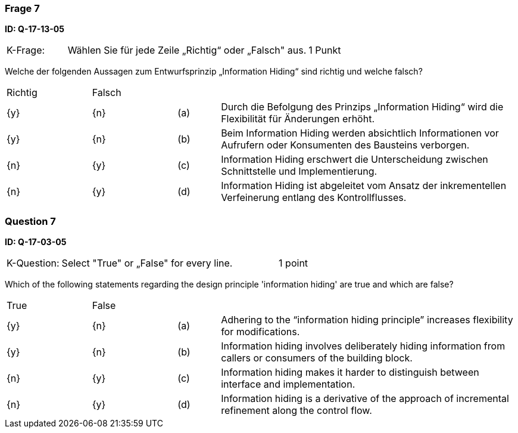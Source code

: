 // tag::DE[]
=== Frage 7
**ID: Q-17-13-05**

[cols="2,8,2", frame=ends, grid=rows]
|===
|K-Frage: 
|Wählen Sie für jede Zeile „Richtig“ oder „Falsch" aus. 
| 1 Punkt
|===

Welche der folgenden Aussagen zum Entwurfsprinzip „Information Hiding“ sind richtig und welche falsch?


[cols="2a,2a,1, 7", frame=none, grid=none]
|===

| Richtig
| Falsch
|
|

| {y} 
| {n}
| (a)
| Durch die Befolgung des Prinzips „Information Hiding“ wird die Flexibilität für Änderungen erhöht.

| {y}
| {n}
| (b) 
| Beim Information Hiding werden absichtlich Informationen vor Aufrufern oder Konsumenten des Bausteins verborgen.

| {n}
| {y} 
| (c) 
| Information Hiding erschwert die Unterscheidung zwischen Schnittstelle und Implementierung.

| {n}
| {y} 
| (d) 
| Information Hiding ist abgeleitet vom Ansatz der inkrementellen Verfeinerung entlang des Kontrollflusses.
|===

// end::DE[]

// tag::EN[]
=== Question 7
**ID: Q-17-03-05**

[cols="2,8,2", frame=ends, grid=rows]
|===
|K-Question: 
|Select "True" or „False" for every line. 
| 1 point
|===

Which of the following statements regarding the design principle 'information hiding' are true and which are false?

[cols="2a,2a,1, 7", frame=none, grid=none]
|===

| True
| False
|
|

| {y} 
| {n}
| (a)
| Adhering to the “information hiding principle” increases flexibility for modifications.

| {y}
| {n}
| (b) 
| Information hiding involves deliberately hiding information from callers or consumers of the building block.


| {n}
| {y} 
| (c) 
| Information hiding makes it harder to distinguish between interface and implementation.

| {n}
| {y} 
| (d) 
| Information hiding is a derivative of the approach of incremental refinement along the control flow.
|===

// end::EN[]

// tag::EXPLANATION[]
// end::EXPLANATION[]


